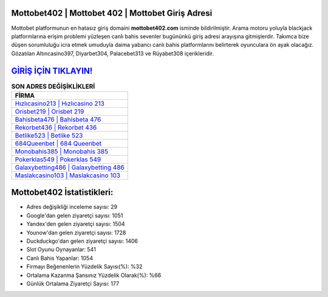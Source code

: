 ﻿Mottobet402 | Mottobet 402 | Mottobet Giriş Adresi
===================================

.. image:: images/mottobet-giris.jpg
   :width: 600
   
Mottobet platformunun en hatasız giriş domaini **mottobet402.com** isminde bildirilmiştir. Arama motoru yoluyla blackjack platformlarına erişim problemi yüzleşen canlı bahis sevenler bugününkü giriş adresi arayışına gitmişlerdir. Takımca bize düşen sorumluluğu icra etmek umuduyla daima yabancı canlı bahis platformlarını belirterek oyunculara ön ayak olacağız. Gözatılan Altıncasino397, Diyarbet304, Palacebet313 ve Rüyabet308 içerikleridir.

`GİRİŞ İÇİN TIKLAYIN! <https://urlday.cc/git>`_
==============

.. list-table:: **SON ADRES DEĞİŞİKLİKLERİ**
   :widths: 100
   :header-rows: 1

   * - FİRMA
   * - `Hızlıcasino213 | Hızlıcasino 213 <hizlicasino213-hizlicasino-213-hizlicasino-giris-adresi.html>`_
   * - `Orisbet219 | Orisbet 219 <orisbet219-orisbet-219-orisbet-giris-adresi.html>`_
   * - `Bahisbeta476 | Bahisbeta 476 <bahisbeta476-bahisbeta-476-bahisbeta-giris-adresi.html>`_	 
   * - `Rekorbet436 | Rekorbet 436 <rekorbet436-rekorbet-436-rekorbet-giris-adresi.html>`_	 
   * - `Betlike523 | Betlike 523 <betlike523-betlike-523-betlike-giris-adresi.html>`_ 
   * - `684Queenbet | 684 Queenbet <684queenbet-684-queenbet-queenbet-giris-adresi.html>`_
   * - `Monobahis385 | Monobahis 385 <monobahis385-monobahis-385-monobahis-giris-adresi.html>`_	 
   * - `Pokerklas549 | Pokerklas 549 <pokerklas549-pokerklas-549-pokerklas-giris-adresi.html>`_
   * - `Galaxybetting486 | Galaxybetting 486 <galaxybetting486-galaxybetting-486-galaxybetting-giris-adresi.html>`_
   * - `Maslakcasino103 | Maslakcasino 103 <maslakcasino103-maslakcasino-103-maslakcasino-giris-adresi.html>`_
	 
Mottobet402 İstatistikleri:
===================================	 
* Adres değişikliği inceleme sayısı: 29
* Google'dan gelen ziyaretçi sayısı: 1051
* Yandex'den gelen ziyaretçi sayısı: 1504
* Younow'dan gelen ziyaretçi sayısı: 1728
* Duckduckgo'dan gelen ziyaretçi sayısı: 1406
* Slot Oyunu Oynayanlar: 541
* Canlı Bahis Yapanlar: 1054
* Firmayı Beğenenlerin Yüzdelik Sayısı(%): %32
* Ortalama Kazanma Şansınız Yüzdelik Olarak(%): %66
* Günlük Ortalama Ziyaretçi Sayısı: 177
